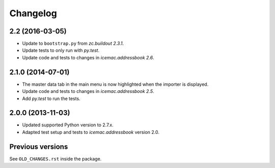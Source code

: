 ===========
 Changelog
===========

2.2 (2016-03-05)
================

- Update to ``bootstrap.py`` from `zc.buildout 2.3.1`.

- Update tests to only run with `py.test`.

- Update code and tests to changes in `icemac.addressbook 2.6`.


2.1.0 (2014-07-01)
==================

- The master data tab in the main menu is now highlighted when the importer
  is displayed.

- Update code and tests to changes in `icemac.addressbook 2.5`.

- Add `py.test` to run the tests.


2.0.0 (2013-11-03)
==================

- Updated supported Python version to 2.7.x.

- Adapted test setup and tests to `icemac.addressbook` version 2.0.


Previous versions
=================

See ``OLD_CHANGES.rst`` inside the package.
